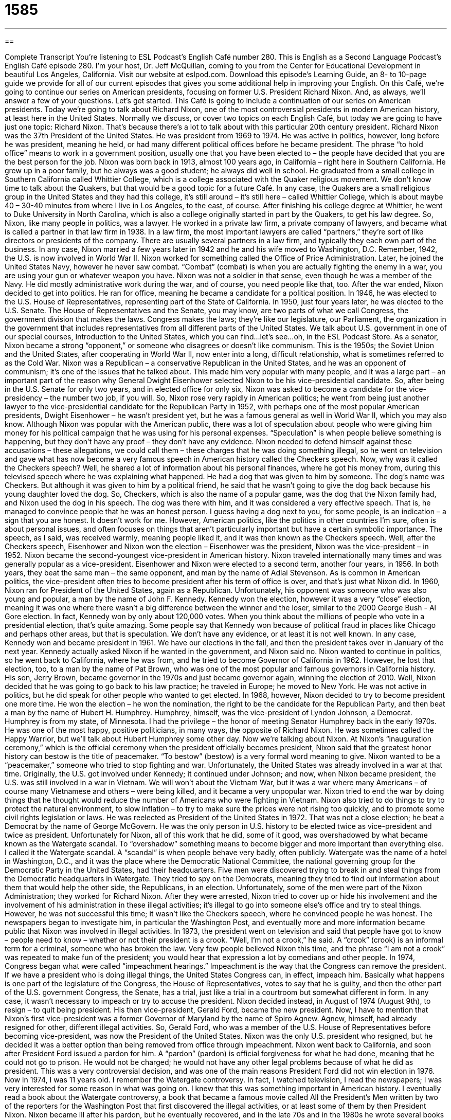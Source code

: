 = 1585
:toc: left
:toclevels: 3
:sectnums:
:stylesheet: ../../../myAdocCss.css

'''

== 

Complete Transcript
You’re listening to ESL Podcast’s English Café number 280.
This is English as a Second Language Podcast’s English Café episode 280. I’m your host, Dr. Jeff McQuillan, coming to you from the Center for Educational Development in beautiful Los Angeles, California.
Visit our website at eslpod.com. Download this episode’s Learning Guide, an 8- to 10-page guide we provide for all of our current episodes that gives you some additional help in improving your English.
On this Café, we’re going to continue our series on American presidents, focusing on former U.S. President Richard Nixon. And, as always, we’ll answer a few of your questions. Let’s get started.
This Café is going to include a continuation of our series on American presidents. Today we’re going to talk about Richard Nixon, one of the most controversial presidents in modern American history, at least here in the United States. Normally we discuss, or cover two topics on each English Café, but today we are going to have just one topic: Richard Nixon. That’s because there’s a lot to talk about with this particular 20th century president.
Richard Nixon was the 37th President of the United States. He was president from 1969 to 1974. He was active in politics, however, long before he was president, meaning he held, or had many different political offices before he became president. The phrase “to hold office” means to work in a government position, usually one that you have been elected to – the people have decided that you are the best person for the job.
Nixon was born back in 1913, almost 100 years ago, in California – right here in Southern California. He grew up in a poor family, but he always was a good student; he always did well in school. He graduated from a small college in Southern California called Whittier College, which is a college associated with the Quaker religious movement. We don’t know time to talk about the Quakers, but that would be a good topic for a future Café. In any case, the Quakers are a small religious group in the United States and they had this college, it’s still around – it’s still here – called Whittier College, which is about maybe 40 – 30-40 minutes from where I live in Los Angeles, to the east, of course. After finishing his college degree at Whittier, he went to Duke University in North Carolina, which is also a college originally started in part by the Quakers, to get his law degree. So, Nixon, like many people in politics, was a lawyer.
He worked in a private law firm, a private company of lawyers, and became what is called a partner in that law firm in 1938. In a law firm, the most important lawyers are called “partners,” they’re sort of like directors or presidents of the company. There are usually several partners in a law firm, and typically they each own part of the business.
In any case, Nixon married a few years later in 1942 and he and his wife moved to Washington, D.C. Remember, 1942, the U.S. is now involved in World War II. Nixon worked for something called the Office of Price Administration. Later, he joined the United States Navy, however he never saw combat. “Combat” (combat) is when you are actually fighting the enemy in a war, you are using your gun or whatever weapon you have. Nixon was not a soldier in that sense, even though he was a member of the Navy. He did mostly administrative work during the war, and of course, you need people like that, too.
After the war ended, Nixon decided to get into politics. He ran for office, meaning he became a candidate for a political position. In 1946, he was elected to the U.S. House of Representatives, representing part of the State of California. In 1950, just four years later, he was elected to the U.S. Senate. The House of Representatives and the Senate, you may know, are two parts of what we call Congress, the government division that makes the laws. Congress makes the laws; they’re like our legislature, our Parliament, the organization in the government that includes representatives from all different parts of the United States. We talk about U.S. government in one of our special courses, Introduction to the United States, which you can find…let’s see…oh, in the ESL Podcast Store.
As a senator, Nixon became a strong “opponent,” or someone who disagrees or doesn’t like communism. This is the 1950s; the Soviet Union and the United States, after cooperating in World War II, now enter into a long, difficult relationship, what is sometimes referred to as the Cold War. Nixon was a Republican – a conservative Republican in the United States, and he was an opponent of communism; it’s one of the issues that he talked about. This made him very popular with many people, and it was a large part – an important part of the reason why General Dwight Eisenhower selected Nixon to be his vice-presidential candidate. So, after being in the U.S. Senate for only two years, and in elected office for only six, Nixon was asked to become a candidate for the vice-presidency – the number two job, if you will. So, Nixon rose very rapidly in American politics; he went from being just another lawyer to the vice-presidential candidate for the Republican Party in 1952, with perhaps one of the most popular American presidents, Dwight Eisenhower – he wasn’t president yet, but he was a famous general as well in World War II, which you may also know.
Although Nixon was popular with the American public, there was a lot of speculation about people who were giving him money for his political campaign that he was using for his personal expenses. “Speculation” is when people believe something is happening, but they don’t have any proof – they don’t have any evidence.
Nixon needed to defend himself against these accusations – these allegations, we could call them – these charges that he was doing something illegal, so he went on television and gave what has now become a very famous speech in American history called the Checkers speech. Now, why was it called the Checkers speech? Well, he shared a lot of information about his personal finances, where he got his money from, during this televised speech where he was explaining what happened. He had a dog that was given to him by someone. The dog’s name was Checkers. But although it was given to him by a political friend, he said that he wasn’t going to give the dog back because his young daughter loved the dog. So, Checkers, which is also the name of a popular game, was the dog that the Nixon family had, and Nixon used the dog in his speech. The dog was there with him, and it was considered a very effective speech. That is, he managed to convince people that he was an honest person. I guess having a dog next to you, for some people, is an indication – a sign that you are honest. It doesn’t work for me. However, American politics, like the politics in other countries I’m sure, often is about personal issues, and often focuses on things that aren’t particularly important but have a certain symbolic importance. The speech, as I said, was received warmly, meaning people liked it, and it was then known as the Checkers speech.
Well, after the Checkers speech, Eisenhower and Nixon won the election – Eisenhower was the president, Nixon was the vice-president – in 1952. Nixon became the second-youngest vice-president in American history. Nixon traveled internationally many times and was generally popular as a vice-president. Eisenhower and Nixon were elected to a second term, another four years, in 1956. In both years, they beat the same man – the same opponent, and man by the name of Adlai Stevenson.
As is common in American politics, the vice-president often tries to become president after his term of office is over, and that’s just what Nixon did. In 1960, Nixon ran for President of the United States, again as a Republican. Unfortunately, his opponent was someone who was also young and popular, a man by the name of John F. Kennedy. Kennedy won the election, however it was a very “close” election, meaning it was one where there wasn’t a big difference between the winner and the loser, similar to the 2000 George Bush - Al Gore election. In fact, Kennedy won by only about 120,000 votes. When you think about the millions of people who vote in a presidential election, that’s quite amazing. Some people say that Kennedy won because of political fraud in places like Chicago and perhaps other areas, but that is speculation. We don’t have any evidence, or at least it is not well known. In any case, Kennedy won and became president in 1961. We have our elections in the fall, and then the president takes over in January of the next year. Kennedy actually asked Nixon if he wanted in the government, and Nixon said no.
Nixon wanted to continue in politics, so he went back to California, where he was from, and he tried to become Governor of California in 1962. However, he lost that election, too, to a man by the name of Pat Brown, who was one of the most popular and famous governors in California history. His son, Jerry Brown, became governor in the 1970s and just became governor again, winning the election of 2010.
Well, Nixon decided that he was going to go back to his law practice; he traveled in Europe; he moved to New York. He was not active in politics, but he did speak for other people who wanted to get elected.
In 1968, however, Nixon decided to try to become president one more time. He won the election – he won the nomination, the right to be the candidate for the Republican Party, and then beat a man by the name of Hubert H. Humphrey. Humphrey, himself, was the vice-president of Lyndon Johnson, a Democrat. Humphrey is from my state, of Minnesota. I had the privilege – the honor of meeting Senator Humphrey back in the early 1970s. He was one of the most happy, positive politicians, in many ways, the opposite of Richard Nixon. He was sometimes called the Happy Warrior, but we’ll talk about Hubert Humphrey some other day. Now we’re talking about Nixon.
At Nixon’s “inauguration ceremony,” which is the official ceremony when the president officially becomes president, Nixon said that the greatest honor history can bestow is the title of peacemaker. “To bestow” (bestow) is a very formal word meaning to give. Nixon wanted to be a “peacemaker,” someone who tried to stop fighting and war. Unfortunately, the United States was already involved in a war at that time. Originally, the U.S. got involved under Kennedy; it continued under Johnson; and now, when Nixon became president, the U.S. was still involved in a war in Vietnam. We will won’t about the Vietnam War, but it was a war where many Americans – of course many Vietnamese and others – were being killed, and it became a very unpopular war. Nixon tried to end the war by doing things that he thought would reduce the number of Americans who were fighting in Vietnam.
Nixon also tried to do things to try to protect the natural environment, to slow inflation – to try to make sure the prices were not rising too quickly, and to promote some civil rights legislation or laws. He was reelected as President of the United States in 1972. That was not a close election; he beat a Democrat by the name of George McGovern. He was the only person in U.S. history to be elected twice as vice-president and twice as president.
Unfortunately for Nixon, all of this work that he did, some of it good, was overshadowed by what became known as the Watergate scandal. To “overshadow” something means to become bigger and more important than everything else. I called it the Watergate scandal. A “scandal” is when people behave very badly, often publicly. Watergate was the name of a hotel in Washington, D.C., and it was the place where the Democratic National Committee, the national governing group for the Democratic Party in the United States, had their headquarters. Five men were discovered trying to break in and steal things from the Democratic headquarters in Watergate. They tried to spy on the Democrats, meaning they tried to find out information about them that would help the other side, the Republicans, in an election. Unfortunately, some of the men were part of the Nixon Administration; they worked for Richard Nixon.
After they were arrested, Nixon tried to cover up or hide his involvement and the involvement of his administration in these illegal activities; it’s illegal to go into someone else’s office and try to steal things. However, he was not successful this time; it wasn’t like the Checkers speech, where he convinced people he was honest. The newspapers began to investigate him, in particular the Washington Post, and eventually more and more information became public that Nixon was involved in illegal activities.
In 1973, the president went on television and said that people have got to know – people need to know – whether or not their president is a crook. “Well, I’m not a crook,” he said. A “crook” (crook) is an informal term for a criminal, someone who has broken the law. Very few people believed Nixon this time, and the phrase “I am not a crook” was repeated to make fun of the president; you would hear that expression a lot by comedians and other people.
In 1974, Congress began what were called “impeachment hearings.” Impeachment is the way that the Congress can remove the president. If we have a president who is doing illegal things, the United States Congress can, in effect, impeach him. Basically what happens is one part of the legislature of the Congress, the House of Representatives, votes to say that he is guilty, and then the other part of the U.S. government Congress, the Senate, has a trial, just like a trial in a courtroom but somewhat different in form. In any case, it wasn’t necessary to impeach or try to accuse the president. Nixon decided instead, in August of 1974 (August 9th), to resign – to quit being president. His then vice-president, Gerald Ford, became the new president. Now, I have to mention that Nixon’s first vice-president was a former Governor of Maryland by the name of Spiro Agnew. Agnew, himself, had already resigned for other, different illegal activities. So, Gerald Ford, who was a member of the U.S. House of Representatives before becoming vice-president, was now the President of the United States. Nixon was the only U.S. president who resigned, but he decided it was a better option than being removed from office through impeachment.
Nixon went back to California, and soon after President Ford issued a pardon for him. A “pardon” (pardon) is official forgiveness for what he had done, meaning that he could not go to prison. He would not be charged; he would not have any other legal problems because of what he did as president. This was a very controversial decision, and was one of the main reasons President Ford did not win election in 1976.
Now in 1974, I was 11 years old. I remember the Watergate controversy. In fact, I watched television, I read the newspapers; I was very interested for some reason in what was going on. I knew that this was something important in American history. I eventually read a book about the Watergate controversy, a book that became a famous movie called All the President’s Men written by two of the reporters for the Washington Post that first discovered the illegal activities, or at least some of them by then President Nixon.
Nixon became ill after his pardon, but he eventually recovered, and in the late 70s and in the 1980s he wrote several books about foreign policy, which was one of his specialties. He did an interview – a famous interview with a British journalist by the name of David Frost. There was a movie made just a few years ago called Frost/Nixon about these interviews that David Frost did. It was one of the few times that Nixon talked about the Watergate scandal, and these interviews – again, I remember them – were watched by tens of millions of people.
Nixon went on to write 10 books, and by the late 1980s was actually somewhat more respected by some Americans. Nixon had what we might call a comeback. A “comeback” is when you return to popularity after not being popular for a certain amount of time.
Nixon died here in California in 1994. I was living here in Los Angeles; I remember when he died. More than 50,000 people went to see his coffin. The coffin is the box where they put the dead body before they bury it. I remember someone I was working with actually went out to an area about 40-45 minutes from where I live now to see the coffin. Nixon was 81 years old when he died. Many people grew to hate Richard Nixon, but he was a very important part of American politics for more than 50 years.
Now let’s answer, quickly, a few of your questions.
Our first question comes from Murai (Murai) in Japan. The question has to do with the meaning of the expression “off-the-grid.” When we say someone is “off-the-grid” (grid) we usually mean that they are independent; they don’t need help from anyone else. Sometimes it’s because they are trying to hide from other people. A “grid,” I should explain, is a system of delivering electrical power; we often talk about the “power grid.” Well, almost everyone in a country is on the power grid; you’re getting your power from the same people – the same company or group of companies. So, to be “off-the-grid” means to be isolated, to be separated; you’re not actually using the electricity from the places that everyone else gets them. However, the term isn’t just about electricity. It’s about people who disappear, who separate themselves, who are no longer easy to find, often because they did something wrong.
Alex (Alex) in Russia wants to know the meaning of the expression “to serve on-the-spot” (spot). “On-the-spot” means at the location or the place that something is happening. “I am reporting on-the-spot of a car accident.” I go to that place, and if I’m a television reporter, I give my report from the place where the thing happened. This meaning is actually more commonly expressed as “on the scene” (scene). “On-the-spot” has another meaning, which means immediately, right away. “I gave him the money on-the-spot.” Right there, I didn’t wait to give it back to him.
I can’t answer your questions on the spot, but you email them to eslpod@eslpod.com we’ll do our best to include them in a future Café.
From Los Angeles, California, I’m Jeff McQuillan. Thank you for listening. Come back and listen to us next time on the English Café.
English as a Second Language Podcast’s English Café is written and produced by Dr. Jeff McQuillan and Dr. Lucy Tse, copyright 2011 by the Center for Educational Development.
Glossary
partner – one of the more important lawyers in a law firm; a lawyer who shares ownership of the business with other lawyers
* Wanda started working for that law firm when she was 27 and became a partner six years later.
combat – fighting in a war; fighting between the armies in a battle or war
* The latest report shows that over 20% of soldiers in combat get injured in some way.
speculation – a belief that something is true or is occurring, but one does not have proof or evidence
* There is speculation that our store will close at the end of this year if our sales don’t improve, but no one knows for sure what will happen.
close – with a small difference between the first- and second-place winners; won by a small amount or difference
* It’s much more entertaining to watch a basketball game when the score is close than when one team is clearly better than the other.
inauguration ceremony – an official event for someone to formally begin a job, such as the President of the United States
* Several past presidents attended the inauguration ceremony of President Barack Obama.
peacemaker – a person who brings peace where there is fighting and war; a person who tries to end conflict and bring peace between two or more sides
* My sister is the peacemaker in our family, encouraging the rest of us to resolve our problems.
to overshadow – for something to be bigger and more important than something else, so that the other thing isn’t really noticed
* Denise never allowed her older sister to overshadow her, even though her sister was considered more beautiful and a better student in school.
to cover up – to hide; to prevent others from seeing or knowing about something, usually because it is shameful or wrong
* Chin tried to cover up what her dog had done to her father’s new shoes.
crook – criminal; a person who has committed a crime
* Even though we can’t find some of our money, I don’t think our accountant is a crook. He must have simply made a mistake.
impeachment hearings – official discussions about whether the government should take away the president’s job because he or she has done something very wrong or has committed a crime
* During the impeachment hearings, the president seemed uncomfortable and was unwilling to answer some of the most important questions.
pardon – official forgiveness for something bad or criminal that one has done; legally forgiving a criminal for a past crime
* The newspaper reported that the president pardoned several criminals whose family or friends made large cash contributions to his political campaign.
comeback – a return to popularity after a bad or difficult period of time; a return to popularity after a period of unpopularity
* My favorite actress from the 1970s hasn’t been in a movie in 25 years, but she’s hoping for a comeback later this year by appearing in a new film.
off-the-grid – living in a way that relies only on oneself, not on others, usually without using one or more public utilities, such as the electric company, gas company, and water company.
* Geraldo and Gisella lived off-the-grid for a year in a little house in the woods.
on-the-spot – at the scene of the action; immediately or without delay
* Having a doctor travel with the team allows players to get on-the-spot treatment if they get hurt.
What Insiders Know
The Song “Haldeman, Erlichman, Mitchell, and Dean” by The Creep
The Watergate scandal was a major historical event and it’s no surprise that at the time it was on everyone’s minds, including songwriters. In 1973, a “novelty” (not to be take seriously; comic) song was released by The Creep. A “creep” is a jerk, or an unlikable person who behaves in a bad way.
The song is sung from the “perspective” (view; outlook) of four of the most important “conspirators” (people who participate in a secret plan) in Watergate: H.R. Haldeman, John Ehrlichman, John Newton Mitchell, and John Dean. The song was well known at the time, and one year after the song was released, President Nixon resigned.
Here are some “lyrics” (words) from the song:
We’re Haldeman, Ehrlichman, Mitchell, and Dean.
The way we’ve been treated is really obscene (offensive; disgusting).
To think that a bug (secret listening device) worth hardly a shrug (lifting of one’s shoulders to show that something does not matter),
Could end up by getting us tossed (thrown) in the jug (prison).
We all got the gate (lost our jobs) for no reason or rhyme.
You’d think we’d committed some horrible crime.
Our minds may be dirty, but our hands are clean.
We’re Haldeman, Ehrlichman, Mitchell, and Dean.
We’re Haldeman, Ehrlichman, Mitchell, and Dean.
Our job was to see that the White House stayed green (had money).
We might have had flaws (imperfections), like bending the laws (not following the law exactly),
But God only knows it was for a good cause (worthy goal).